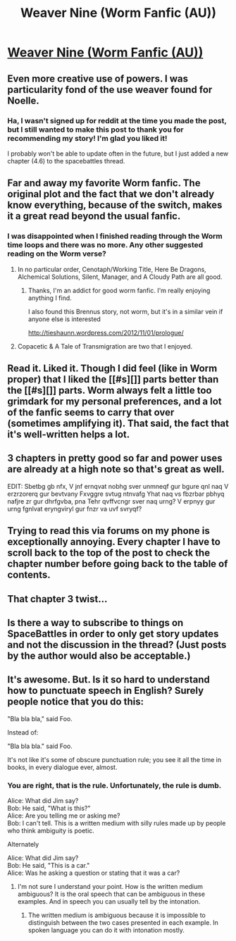 #+TITLE: Weaver Nine (Worm Fanfic (AU))

* [[http://forums.spacebattles.com/threads/weaver-nine-worm-fanfic-au.289395/][Weaver Nine (Worm Fanfic (AU))]]
:PROPERTIES:
:Author: traverseda
:Score: 20
:DateUnix: 1407312764.0
:DateShort: 2014-Aug-06
:END:

** Even more creative use of powers. I was particularity fond of the use weaver found for Noelle.
:PROPERTIES:
:Author: traverseda
:Score: 5
:DateUnix: 1407327496.0
:DateShort: 2014-Aug-06
:END:

*** Ha, I wasn't signed up for reddit at the time you made the post, but I still wanted to make this post to thank you for recommending my story! I'm glad you liked it!

I probably won't be able to update often in the future, but I just added a new chapter (4.6) to the spacebattles thread.
:PROPERTIES:
:Author: Thinker6
:Score: 2
:DateUnix: 1419052338.0
:DateShort: 2014-Dec-20
:END:


** Far and away my favorite Worm fanfic. The original plot and the fact that we don't already know everything, because of the switch, makes it a great read beyond the usual fanfic.
:PROPERTIES:
:Author: brandalizing
:Score: 5
:DateUnix: 1407343164.0
:DateShort: 2014-Aug-06
:END:

*** I was disappointed when I finished reading through the Worm time loops and there was no more. Any other suggested reading on the Worm verse?
:PROPERTIES:
:Author: literal-hitler
:Score: 2
:DateUnix: 1407354171.0
:DateShort: 2014-Aug-07
:END:

**** In no particular order, Cenotaph/Working Title, Here Be Dragons, Alchemical Solutions, Silent, Manager, and A Cloudy Path are all good.
:PROPERTIES:
:Author: ulyssessword
:Score: 4
:DateUnix: 1407363645.0
:DateShort: 2014-Aug-07
:END:

***** Thanks, I'm an addict for good worm fanfic. I'm really enjoying anything I find.

I also found this Brennus story, not worm, but it's in a similar vein if anyone else is interested

[[http://tieshaunn.wordpress.com/2012/11/01/prologue/]]
:PROPERTIES:
:Author: mynoduesp
:Score: 2
:DateUnix: 1407934890.0
:DateShort: 2014-Aug-13
:END:


**** Copacetic & A Tale of Transmigration are two that I enjoyed.
:PROPERTIES:
:Author: brandalizing
:Score: 1
:DateUnix: 1407355340.0
:DateShort: 2014-Aug-07
:END:


** Read it. Liked it. Though I did feel (like in Worm proper) that I liked the [[#s][]] parts better than the [[#s][]] parts. Worm always felt a little too grimdark for my personal preferences, and a lot of the fanfic seems to carry that over (sometimes amplifying it). That said, the fact that it's well-written helps a lot.
:PROPERTIES:
:Author: alexanderwales
:Score: 2
:DateUnix: 1407423456.0
:DateShort: 2014-Aug-07
:END:


** 3 chapters in pretty good so far and power uses are already at a high note so that's great as well.

EDIT: Sbetbg gb nfx, V jnf ernqvat nobhg sver unmneqf gur bgure qnl naq V erzrzorerq gur bevtvany Fxvggre svtug ntnvafg Yhat naq vs fbzrbar pbhyq nafjre zr gur dhrfgvba, pna Tehr qvffvcngr sver naq urng? V erpnyy gur urng fgnlvat eryngviryl gur fnzr va uvf svryqf?
:PROPERTIES:
:Author: rationalidurr
:Score: 2
:DateUnix: 1407425680.0
:DateShort: 2014-Aug-07
:END:


** Trying to read this via forums on my phone is exceptionally annoying. Every chapter I have to scroll back to the top of the post to check the chapter number before going back to the table of contents.
:PROPERTIES:
:Author: literal-hitler
:Score: 2
:DateUnix: 1409349331.0
:DateShort: 2014-Aug-30
:END:


** That chapter 3 twist...
:PROPERTIES:
:Author: chaosmosis
:Score: 1
:DateUnix: 1407387737.0
:DateShort: 2014-Aug-07
:END:


** Is there a way to subscribe to things on SpaceBattles in order to only get story updates and not the discussion in the thread? (Just posts by the author would also be acceptable.)
:PROPERTIES:
:Author: fortycakes
:Score: 1
:DateUnix: 1407754713.0
:DateShort: 2014-Aug-11
:END:


** It's awesome. But. Is it so hard to understand how to punctuate speech in English? Surely people notice that you do this:

"Bla bla bla," said Foo.

Instead of:

"Bla bla bla." said Foo.

It's not like it's some of obscure punctuation rule; you see it all the time in books, in every dialogue ever, almost.
:PROPERTIES:
:Author: loonyphoenix
:Score: 0
:DateUnix: 1407389995.0
:DateShort: 2014-Aug-07
:END:

*** You are right, that is the rule. Unfortunately, the rule is dumb.

Alice: What did Jim say?\\
Bob: He said, "What is this?"\\
Alice: Are you telling me or asking me?\\
Bob: I can't tell. This is a written medium with silly rules made up by people who think ambiguity is poetic.

Alternately

Alice: What did Jim say?\\
Bob: He said, "This is a car."\\
Alice: Was he asking a question or stating that it was a car?
:PROPERTIES:
:Author: TimTravel
:Score: 2
:DateUnix: 1408071040.0
:DateShort: 2014-Aug-15
:END:

**** I'm not sure I understand your point. How is the written medium ambiguous? It is the oral speech that can be ambiguous in these examples. And in speech you can usually tell by the intonation.
:PROPERTIES:
:Author: loonyphoenix
:Score: 1
:DateUnix: 1408341396.0
:DateShort: 2014-Aug-18
:END:

***** The written medium is ambiguous because it is impossible to distinguish between the two cases presented in each example. In spoken language you can do it with intonation mostly.
:PROPERTIES:
:Author: TimTravel
:Score: 1
:DateUnix: 1408405355.0
:DateShort: 2014-Aug-19
:END:
